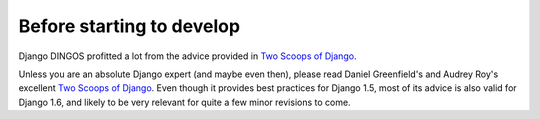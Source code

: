 Before starting to develop
==========================


Django DINGOS profitted a lot from the advice provided in `Two Scoops of Django`_.

Unless you are an absolute Django expert (and maybe even then), please
read Daniel Greenfield's and Audrey Roy's excellent `Two Scoops of Django`_.
Even though it provides best practices for Django 1.5, most of its
advice is also valid for Django 1.6, and likely to be very relevant
for quite a few minor revisions to come.


.. _Two Scoops of Django: https://django.2scoops.org/
